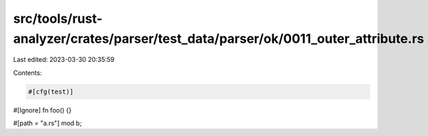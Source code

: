 src/tools/rust-analyzer/crates/parser/test_data/parser/ok/0011_outer_attribute.rs
=================================================================================

Last edited: 2023-03-30 20:35:59

Contents:

.. code-block:: rs

    #[cfg(test)]
#[Ignore]
fn foo() {}

#[path = "a.rs"]
mod b;


